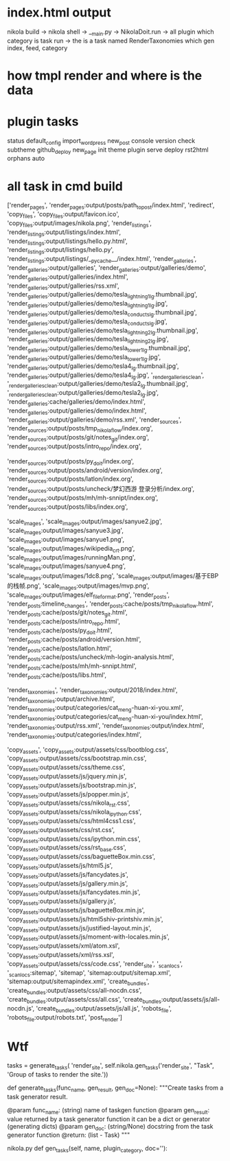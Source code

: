 * index.html output
  nikola build -> nikola shell -> __main.py -> NikolaDoit.run -> all plugin which category is task  run -> the is a task named RenderTaxonomies which gen index, feed, category 
  
* how tmpl render and where is the data

  
* plugin tasks
status
default_config
import_wordpress
new_post
console
version
check
subtheme
github_deploy
new_page
init
theme
plugin
serve
deploy
rst2html
orphans
auto

* all task in cmd build
['render_pages', 'render_pages:output/posts/path_to_post/index.html', 
'redirect', 'copy_files', 'copy_files:output/favicon.ico', 'copy_files:output/images/nikola.png', 'render_listings', 'render_listings:output/listings/index.html', 'render_listings:output/listings/hello.py.html', 'render_listings:output/listings/hello.py', 'render_listings:output/listings/__pycache__/index.html', 'render_galleries', 'render_galleries:output/galleries', 'render_galleries:output/galleries/demo', 'render_galleries:output/galleries/index.html', 'render_galleries:output/galleries/rss.xml', 'render_galleries:output/galleries/demo/tesla_lightning1_lg.thumbnail.jpg', 'render_galleries:output/galleries/demo/tesla_lightning1_lg.jpg', 'render_galleries:output/galleries/demo/tesla_conducts_lg.thumbnail.jpg', 'render_galleries:output/galleries/demo/tesla_conducts_lg.jpg', 'render_galleries:output/galleries/demo/tesla_lightning2_lg.thumbnail.jpg', 'render_galleries:output/galleries/demo/tesla_lightning2_lg.jpg', 'render_galleries:output/galleries/demo/tesla_tower1_lg.thumbnail.jpg', 'render_galleries:output/galleries/demo/tesla_tower1_lg.jpg', 'render_galleries:output/galleries/demo/tesla4_lg.thumbnail.jpg', 'render_galleries:output/galleries/demo/tesla4_lg.jpg', '_render_galleries_clean', '_render_galleries_clean:output/galleries/demo/tesla2_lg.thumbnail.jpg', '_render_galleries_clean:output/galleries/demo/tesla2_lg.jpg', 'render_galleries:cache/galleries/demo/index.html', 'render_galleries:output/galleries/demo/index.html', 'render_galleries:output/galleries/demo/rss.xml', 'render_sources', 'render_sources:output/posts/tmp_nikola_flow/index.org', 'render_sources:output/posts/git/notes_git/index.org', 'render_sources:output/posts/intro_repo/index.org', 

'render_sources:output/posts/py_doit/index.org', 'render_sources:output/posts/android/version/index.org', 'render_sources:output/posts/latlon/index.org', 'render_sources:output/posts/uncheck/梦幻西游 登录分析/index.org', 'render_sources:output/posts/mh/mh-snnipt/index.org', 'render_sources:output/posts/libs/index.org', 

'scale_images', 'scale_images:output/images/sanyue2.jpg', 'scale_images:output/images/sanyue3.jpg', 'scale_images:output/images/sanyue1.png', 'scale_images:output/images/wikipedia_crt.png', 'scale_images:output/images/runningMan.png', 'scale_images:output/images/sanyue4.png', 'scale_images:output/images/1dc8.png', 'scale_images:output/images/基于EBP的栈帧.png', 'scale_images:output/images/mvp.png', 'scale_images:output/images/elf_file_format.png', 'render_posts', 'render_posts:timeline_changes', 'render_posts:cache/posts/tmp_nikola_flow.html', 'render_posts:cache/posts/git/notes_git.html', 'render_posts:cache/posts/intro_repo.html', 'render_posts:cache/posts/py_doit.html', 'render_posts:cache/posts/android/version.html', 'render_posts:cache/posts/latlon.html', 'render_posts:cache/posts/uncheck/mh-login-analysis.html', 'render_posts:cache/posts/mh/mh-snnipt.html', 'render_posts:cache/posts/libs.html', 

'render_taxonomies', 'render_taxonomies:output/2018/index.html', 'render_taxonomies:output/archive.html', 'render_taxonomies:output/categories/cat_meng-huan-xi-you.xml', 'render_taxonomies:output/categories/cat_meng-huan-xi-you/index.html', 'render_taxonomies:output/rss.xml', 'render_taxonomies:output/index.html', 'render_taxonomies:output/categories/index.html',

 'copy_assets', 'copy_assets:output/assets/css/bootblog.css', 'copy_assets:output/assets/css/bootstrap.min.css', 'copy_assets:output/assets/css/theme.css', 'copy_assets:output/assets/js/jquery.min.js', 'copy_assets:output/assets/js/bootstrap.min.js', 'copy_assets:output/assets/js/popper.min.js', 'copy_assets:output/assets/css/nikola_rst.css', 'copy_assets:output/assets/css/nikola_ipython.css', 'copy_assets:output/assets/css/html4css1.css', 'copy_assets:output/assets/css/rst.css', 'copy_assets:output/assets/css/ipython.min.css', 'copy_assets:output/assets/css/rst_base.css', 'copy_assets:output/assets/css/baguetteBox.min.css', 'copy_assets:output/assets/js/html5.js', 'copy_assets:output/assets/js/fancydates.js', 'copy_assets:output/assets/js/gallery.min.js', 'copy_assets:output/assets/js/fancydates.min.js', 'copy_assets:output/assets/js/gallery.js', 'copy_assets:output/assets/js/baguetteBox.min.js', 'copy_assets:output/assets/js/html5shiv-printshiv.min.js', 'copy_assets:output/assets/js/justified-layout.min.js', 'copy_assets:output/assets/js/moment-with-locales.min.js', 'copy_assets:output/assets/xml/atom.xsl', 'copy_assets:output/assets/xml/rss.xsl', 'copy_assets:output/assets/css/code.css', 'render_site', '_scan_locs', '_scan_locs:sitemap', 'sitemap', 'sitemap:output/sitemap.xml', 'sitemap:output/sitemapindex.xml', 'create_bundles', 'create_bundles:output/assets/css/all-nocdn.css', 'create_bundles:output/assets/css/all.css', 'create_bundles:output/assets/js/all-nocdn.js', 'create_bundles:output/assets/js/all.js', 'robots_file', 'robots_file:output/robots.txt', 'post_render']

* Wtf
tasks = generate_tasks(
    'render_site',
    self.nikola.gen_tasks('render_site', "Task", 'Group of tasks to render the site.'))    

def generate_tasks(func_name, gen_result, gen_doc=None):
    """Create tasks from a task generator result.

    @param func_name: (string) name of taskgen function
    @param gen_result: value returned by a task generator function
                       it can be a dict or generator (generating dicts)
    @param gen_doc: (string/None) docstring from the task generator function
    @return: (list - Task)
    """

    
nikola.py
    def gen_tasks(self, name, plugin_category, doc=''):
